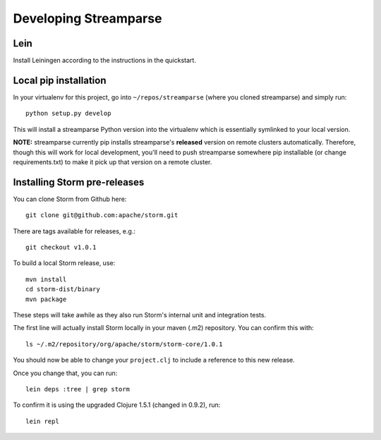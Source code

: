 Developing Streamparse
======================

Lein
------

Install Leiningen according to the instructions in the quickstart.

Local pip installation
----------------------

In your virtualenv for this project, go into ``~/repos/streamparse`` (where you
cloned streamparse) and simply run::

    python setup.py develop

This will install a streamparse Python version into the virtualenv which is
essentially symlinked to your local version.

**NOTE:** streamparse currently pip installs streamparse's **released** version
on remote clusters automatically. Therefore, though this will work for local
development, you'll need to push streamparse somewhere pip installable (or
change requirements.txt) to make it pick up that version on a remote cluster.


Installing Storm pre-releases
-----------------------------

You can clone Storm from Github here::

    git clone git@github.com:apache/storm.git

There are tags available for releases, e.g.::

    git checkout v1.0.1

To build a local Storm release, use::

    mvn install
    cd storm-dist/binary
    mvn package

These steps will take awhile as they also run Storm's internal unit and
integration tests.

The first line will actually install Storm locally in your maven (.m2)
repository. You can confirm this with::

    ls ~/.m2/repository/org/apache/storm/storm-core/1.0.1

You should now be able to change your ``project.clj`` to include a reference to
this new release.

Once you change that, you can run::

    lein deps :tree | grep storm

To confirm it is using the upgraded Clojure 1.5.1 (changed in 0.9.2), run::

    lein repl
